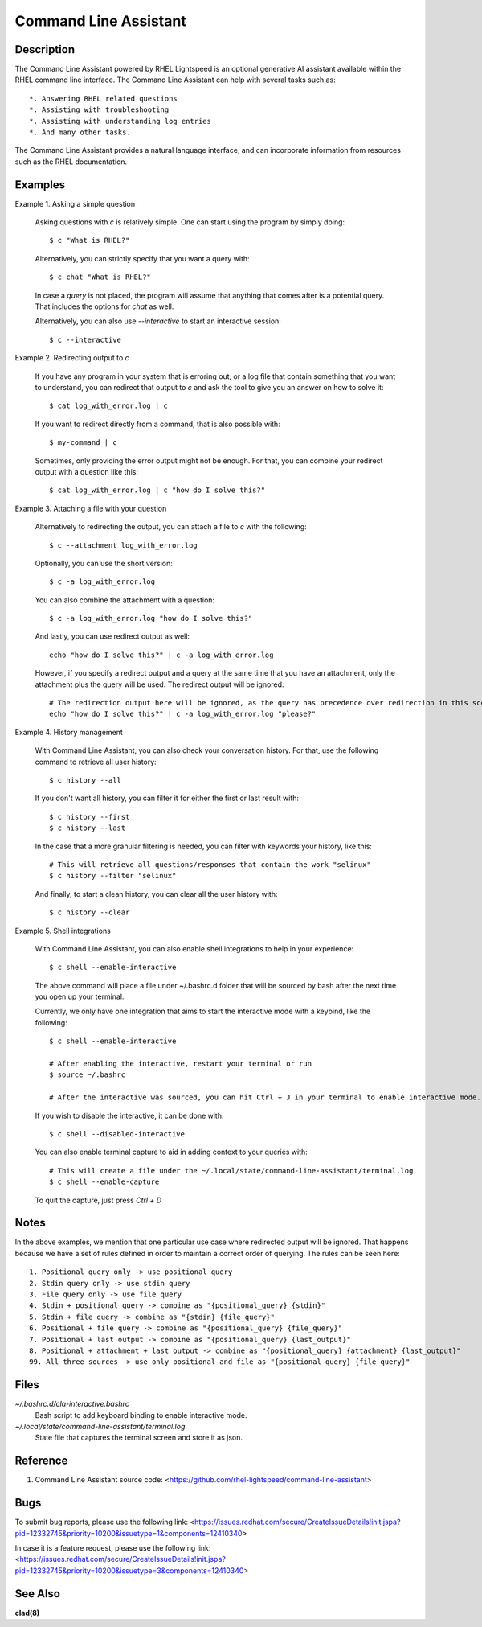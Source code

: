 .. _command-line-assistant.1:

======================
Command Line Assistant
======================

.. sphinx_argparse_cli::
  :module: command_line_assistant.initialize
  :func: register_subcommands
  :prog: c
  :title: Synopsis

Description
-----------

The Command Line Assistant powered by RHEL Lightspeed is an optional generative
AI assistant available within the RHEL command line interface. The Command Line
Assistant can help with several tasks such as::

    *. Answering RHEL related questions
    *. Assisting with troubleshooting
    *. Assisting with understanding log entries
    *. And many other tasks.

The Command Line Assistant provides a natural language interface, and can
incorporate information from resources such as the RHEL documentation.

Examples
--------

Example 1. Asking a simple question

    Asking questions with `c` is relatively simple. One can start using the
    program by simply doing::

        $ c "What is RHEL?"

    Alternatively, you can strictly specify that you want a query with::

        $ c chat "What is RHEL?"

    In case a `query` is not placed, the program will assume that anything that
    comes after is a potential query. That includes the options for `chat`
    as well.

    Alternatively, you can also use `--interactive` to start an interactive session::

        $ c --interactive

Example 2. Redirecting output to `c`

    If you have any program in your system that is erroring out, or a log file
    that contain something that you want to understand, you can redirect that
    output to `c` and ask the tool to give you an answer on how to solve it::

        $ cat log_with_error.log | c

    If you want to redirect directly from a command, that is also possible
    with::

        $ my-command | c

    Sometimes, only providing the error output might not be enough. For that, you
    can combine your redirect output with a question like this::

        $ cat log_with_error.log | c "how do I solve this?"

Example 3. Attaching a file with your question

    Alternatively to redirecting the output, you can attach a file to `c` with
    the following::

        $ c --attachment log_with_error.log

    Optionally, you can use the short version::

        $ c -a log_with_error.log

    You can also combine the attachment with a question::

        $ c -a log_with_error.log "how do I solve this?"

    And lastly, you can use redirect output as well::

        echo "how do I solve this?" | c -a log_with_error.log

    However, if you specify a redirect output and a query at the same time that you have
    an attachment, only the attachment plus the query will be used. The
    redirect output will be ignored::

        # The redirection output here will be ignored, as the query has precedence over redirection in this scenario.
        echo "how do I solve this?" | c -a log_with_error.log "please?"

Example 4. History management

    With Command Line Assistant, you can also check your conversation history. For that, use the following command to retrieve all user
    history::

        $ c history --all

    If you don't want all history, you can filter it for either the first or last
    result with::

        $ c history --first
        $ c history --last

    In the case that a more granular filtering is needed, you can filter with
    keywords your history, like this::

        # This will retrieve all questions/responses that contain the work "selinux"
        $ c history --filter "selinux"

    And finally, to start a clean history, you can clear all the user history with::

        $ c history --clear

Example 5. Shell integrations

    With Command Line Assistant, you can also enable shell integrations to help
    in your experience::

        $ c shell --enable-interactive

    The above command will place a file under ~/.bashrc.d folder that will
    be sourced by bash after the next time you open up your terminal.

    Currently, we only have one integration that aims to start the
    interactive mode with a keybind, like the following::

        $ c shell --enable-interactive

        # After enabling the interactive, restart your terminal or run
        $ source ~/.bashrc

        # After the interactive was sourced, you can hit Ctrl + J in your terminal to enable interactive mode.

    If you wish to disable the interactive, it can be done with::

        $ c shell --disabled-interactive

    You can also enable terminal capture to aid in adding context to your queries with::

        # This will create a file under the ~/.local/state/command-line-assistant/terminal.log
        $ c shell --enable-capture

    To quit the capture, just press `Ctrl + D`

Notes
-----

In the above examples, we mention that one particular use case where redirected
output will be ignored. That happens because we have a set of rules defined in
order to maintain a correct order of querying. The rules can be seen here::

    1. Positional query only -> use positional query
    2. Stdin query only -> use stdin query
    3. File query only -> use file query
    4. Stdin + positional query -> combine as "{positional_query} {stdin}"
    5. Stdin + file query -> combine as "{stdin} {file_query}"
    6. Positional + file query -> combine as "{positional_query} {file_query}"
    7. Positional + last output -> combine as "{positional_query} {last_output}"
    8. Positional + attachment + last output -> combine as "{positional_query} {attachment} {last_output}"
    99. All three sources -> use only positional and file as "{positional_query} {file_query}"

Files
-----

*~/.bashrc.d/cla-interactive.bashrc*
    Bash script to add keyboard binding to enable interactive mode.

*~/.local/state/command-line-assistant/terminal.log*
    State file that captures the terminal screen and store it as json.

Reference
---------

1. Command Line Assistant source code: <https://github.com/rhel-lightspeed/command-line-assistant>

Bugs
----

To submit bug reports, please use the following link:
<https://issues.redhat.com/secure/CreateIssueDetails!init.jspa?pid=12332745&priority=10200&issuetype=1&components=12410340>

In case it is a feature request, please use the following link:
<https://issues.redhat.com/secure/CreateIssueDetails!init.jspa?pid=12332745&priority=10200&issuetype=3&components=12410340>

See Also
--------

**clad(8)**
